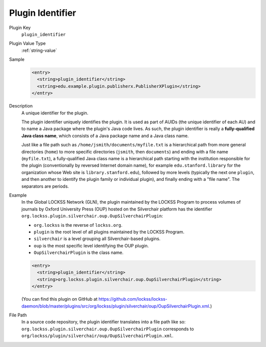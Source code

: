 =================
Plugin Identifier
=================

Plugin Key
   ``plugin_identifier``

Plugin Value Type
   :ref:`string-value`

Sample
   .. code-block:: xml

        <entry>
          <string>plugin_identifier</string>
          <string>edu.example.plugin.publisherx.PublisherXPlugin</string>
        </entry>

Description
   A unique identifier for the plugin.

   The plugin identifier uniquely identifies the plugin. It is used as part of AUIDs (the unique identifier of each AU) and to name a Java package where the plugin's Java code lives. As such, the plugin identifier is really a **fully-qualified Java class name**, which consists of a Java package name and a Java class name.

   Just like a file path such as ``/home/jsmith/documents/myfile.txt`` is a hierarchical path from more general directories (``home``) to more specific directories (``jsmith``, then ``documents``) and ending with a file name (``myfile.txt``), a fully-qualified Java class name is a hierarchical path starting with the institution responsible for the plugin (conventionally by reversed Internet domain name), for example ``edu.stanford.library`` for the organization whose Web site is ``library.stanford.edu``), followed by more levels (typically the next one ``plugin``, and then another to identify the plugin family or individual plugin), and finally ending with a "file name". The separators are periods.

Example
   In the Global LOCKSS Network (GLN), the plugin maintained by the LOCKSS Program to process volumes of journals by Oxford University Press (OUP) hosted on the Silverchair platform has the identifier ``org.lockss.plugin.silverchair.oup.OupSilverchairPlugin``:

   *  ``org.lockss`` is the reverse of ``lockss.org``.
   *  ``plugin`` is the root level of all plugins maintained by the LOCKSS Program.
   *  ``silverchair`` is a level grouping all Silverchair-based plugins.
   *  ``oup`` is the most specific level identifying the OUP plugin.
   *  ``OupSilverchairPlugin`` is the class name.

   .. code-block:: xml

      <entry>
        <string>plugin_identifier</string>
        <string>org.lockss.plugin.silverchair.oup.OupSilverchairPlugin</string>
      </entry>

   (You can find this plugin on GitHub at https://github.com/lockss/lockss-daemon/blob/master/plugins/src/org/lockss/plugin/silverchair/oup/OupSilverchairPlugin.xml.)

File Path
   In a source code repository, the plugin identifier translates into a file path like so: ``org.lockss.plugin.silverchair.oup.OupSilverchairPlugin`` corresponds to ``org/lockss/plugin/silverchair/oup/OupSilverchairPlugin.xml``.
